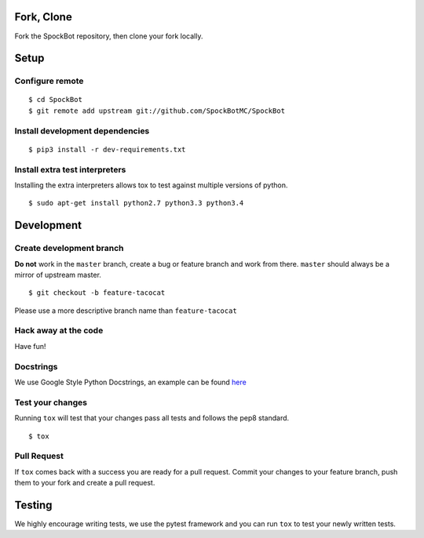Fork, Clone
-----------

Fork the SpockBot repository, then clone your fork locally.

Setup
-----

Configure remote
~~~~~~~~~~~~~~~~

::

    $ cd SpockBot
    $ git remote add upstream git://github.com/SpockBotMC/SpockBot

Install development dependencies
~~~~~~~~~~~~~~~~~~~~~~~~~~~~~~~~

::

    $ pip3 install -r dev-requirements.txt

Install extra test interpreters
~~~~~~~~~~~~~~~~~~~~~~~~~~~~~~~

Installing the extra interpreters allows tox to test against multiple
versions of python.

::

    $ sudo apt-get install python2.7 python3.3 python3.4

Development
-----------

Create development branch
~~~~~~~~~~~~~~~~~~~~~~~~~

**Do not** work in the ``master`` branch, create a bug or feature branch
and work from there. ``master`` should always be a mirror of upstream
master.

::

    $ git checkout -b feature-tacocat

Please use a more descriptive branch name than ``feature-tacocat``

Hack away at the code
~~~~~~~~~~~~~~~~~~~~~

Have fun!

Docstrings
~~~~~~~~~~

We use Google Style Python Docstrings, an example can be found `here <https://sphinxcontrib-napoleon.readthedocs.org/en/latest/example_google.html>`__

Test your changes
~~~~~~~~~~~~~~~~~

Running ``tox`` will test that your changes pass all tests and follows
the pep8 standard.

::

    $ tox

Pull Request
~~~~~~~~~~~~

If ``tox`` comes back with a success you are ready for a pull request.
Commit your changes to your feature branch, push them to your fork and
create a pull request.

Testing
-------

We highly encourage writing tests, we use the pytest framework and you
can run ``tox`` to test your newly written tests.
